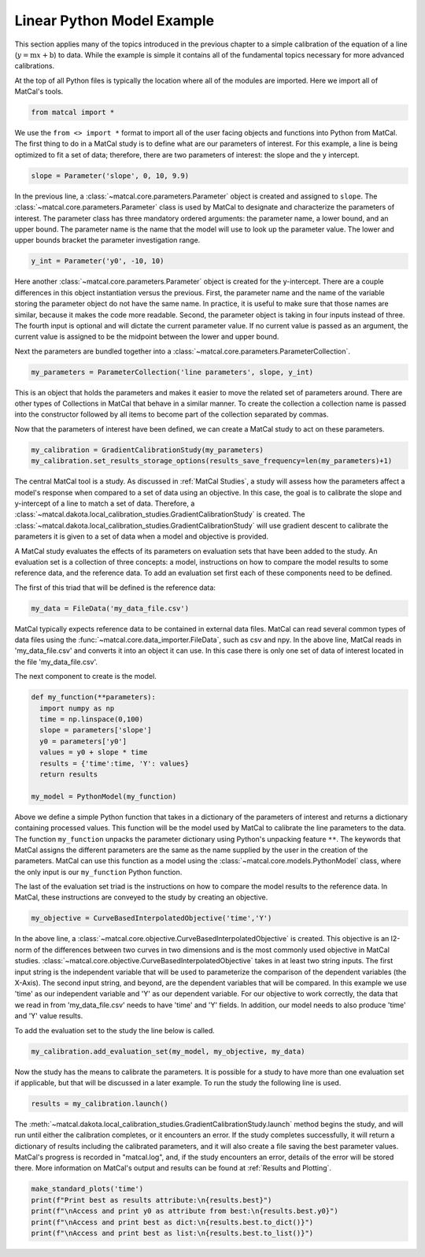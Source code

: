 
.. DO NOT EDIT.
.. THIS FILE WAS AUTOMATICALLY GENERATED BY SPHINX-GALLERY.
.. TO MAKE CHANGES, EDIT THE SOURCE PYTHON FILE:
.. "introduction_examples/plot_basic_example_walk_through.py"
.. LINE NUMBERS ARE GIVEN BELOW.

.. only:: html

    .. note::
        :class: sphx-glr-download-link-note

        :ref:`Go to the end <sphx_glr_download_introduction_examples_plot_basic_example_walk_through.py>`
        to download the full example code.

.. rst-class:: sphx-glr-example-title

.. _sphx_glr_introduction_examples_plot_basic_example_walk_through.py:


Linear Python Model Example
==================================

This section applies many of the topics introduced in the previous chapter 
to a simple calibration of 
the equation of a line (:math:`y=\text{m}x+\text{b}`) to data.
While the example is simple it contains all of the fundamental topics necessary 
for more advanced calibrations. 

At the top of all Python files is typically the location where all of the
modules are imported. Here 
we import all of MatCal's tools. 

.. GENERATED FROM PYTHON SOURCE LINES 15-18

.. code-block:: Python


    from matcal import *








.. GENERATED FROM PYTHON SOURCE LINES 19-25

We use the ``from <> import *`` format to import all of the user facing 
objects and functions into Python from MatCal. 
The first thing to do in a MatCal study is to define what are our 
parameters of interest. 
For this example, a line is being optimized to fit a set of data; therefore, 
there are two parameters of interest: the slope and the y intercept.

.. GENERATED FROM PYTHON SOURCE LINES 27-28

.. code-block:: Python

    slope = Parameter('slope', 0, 10, 9.9)







.. GENERATED FROM PYTHON SOURCE LINES 29-38

In the previous line, a :class:`~matcal.core.parameters.Parameter` object 
is created and assigned to ``slope``.
The :class:`~matcal.core.parameters.Parameter` class is used by MatCal to 
designate and characterize the parameters of interest. 
The parameter  class has three mandatory ordered arguments: the parameter 
name, a lower bound, and an upper bound. 
The parameter name is the name that the model will use to look up the 
parameter value. 
The lower and upper bounds bracket the parameter investigation range. 

.. GENERATED FROM PYTHON SOURCE LINES 38-40

.. code-block:: Python


    y_int = Parameter('y0', -10, 10)







.. GENERATED FROM PYTHON SOURCE LINES 41-56

Here another :class:`~matcal.core.parameters.Parameter` object is 
created for the y-intercept. 
There are a couple differences in this object instantiation versus 
the previous.
First, the parameter name and the name of the variable storing the 
parameter object do not have the same name. 
In practice, it is useful to make sure that those names are similar, 
because it makes the code more readable. 
Second, the parameter object is taking in four inputs instead of three. 
The fourth input is optional and will dictate the current parameter value. 
If no current value is passed as an argument, the current value is assigned 
to be the midpoint between the lower and upper bound.

Next the parameters are bundled together into
a :class:`~matcal.core.parameters.ParameterCollection`.

.. GENERATED FROM PYTHON SOURCE LINES 56-57

.. code-block:: Python

    my_parameters = ParameterCollection('line parameters', slope, y_int)







.. GENERATED FROM PYTHON SOURCE LINES 58-66

This is an object that holds the parameters and makes it easier to 
move the related set of parameters around. There are other types of 
Collections in MatCal that behave in a similar manner. 
To create the collection a collection name is passed into the constructor 
followed by all items to become part of the collection separated by commas.

Now that the parameters of interest have been defined, we can create a 
MatCal study to act on these parameters. 

.. GENERATED FROM PYTHON SOURCE LINES 66-69

.. code-block:: Python

    my_calibration = GradientCalibrationStudy(my_parameters)
    my_calibration.set_results_storage_options(results_save_frequency=len(my_parameters)+1)








.. GENERATED FROM PYTHON SOURCE LINES 70-88

The central MatCal tool is a study. As discussed in :ref:`MatCal Studies`, 
a study will assess how the parameters 
affect a model's response when compared to a set of data using an objective. 
In this case, the goal is to calibrate the slope and y-intercept of a line 
to match a set of data. Therefore, 
a :class:`~matcal.dakota.local_calibration_studies.GradientCalibrationStudy`
is created. The :class:`~matcal.dakota.local_calibration_studies.GradientCalibrationStudy`
will use gradient descent to calibrate the parameters it is given to a set of 
data when a model and objective is provided. 

A MatCal study evaluates the effects of its parameters on evaluation sets that 
have been added to the study. 
An evaluation set is a collection of three concepts: a model, instructions on how 
to compare the model results to some reference data, 
and the reference data. 
To add an evaluation set first each of these components need to be defined.

The first of this triad that will be defined is the reference data:

.. GENERATED FROM PYTHON SOURCE LINES 88-91

.. code-block:: Python


    my_data = FileData('my_data_file.csv')








.. GENERATED FROM PYTHON SOURCE LINES 92-101

MatCal typically expects reference data to be contained in external data files. 
MatCal can read several common types of data files using the 
:func:`~matcal.core.data_importer.FileData`, such as csv and npy.
In the above line, MatCal reads in 'my_data_file.csv' and converts it 
into an object it can use.  
In this case there is only one set of data of interest located in the 
file 'my_data_file.csv'.

The next component to create is the model. 

.. GENERATED FROM PYTHON SOURCE LINES 101-113

.. code-block:: Python


    def my_function(**parameters):
      import numpy as np
      time = np.linspace(0,100)
      slope = parameters['slope']
      y0 = parameters['y0']
      values = y0 + slope * time
      results = {'time':time, 'Y': values}
      return results

    my_model = PythonModel(my_function)








.. GENERATED FROM PYTHON SOURCE LINES 114-130

Above we define a simple Python function that takes in a dictionary of the 
parameters of interest and returns a dictionary containing processed values.
This function will be the model used by MatCal to calibrate the line 
parameters to the data. 
The function ``my_function`` unpacks the parameter dictionary using 
Python's unpacking feature ``**``.
The keywords that MatCal assigns the different parameters are the same as the 
name supplied by the user in the creation of the parameters. 
MatCal can use this function as a model using the 
:class:`~matcal.core.models.PythonModel` class, where the 
only input is our ``my_function`` Python function. 

The last of the evaluation set triad is the instructions on how to 
compare the model results to the reference data. 
In MatCal, these instructions are conveyed to the study by creating an 
objective. 

.. GENERATED FROM PYTHON SOURCE LINES 130-133

.. code-block:: Python


    my_objective = CurveBasedInterpolatedObjective('time','Y')








.. GENERATED FROM PYTHON SOURCE LINES 134-151

In the above line, a 
:class:`~matcal.core.objective.CurveBasedInterpolatedObjective` is created. 
This objective is an l2-norm of the differences between two curves in two dimensions 
and is the most commonly used objective in MatCal studies. 
:class:`~matcal.core.objective.CurveBasedInterpolatedObjective` takes 
in at least two string inputs. 
The first input string is the independent variable that will be used 
to parameterize the comparison of the dependent variables (the X-Axis). 
The second input string, and beyond, are the dependent variables that will 
be compared. In this example we use 'time' as our independent variable 
and 'Y' as our dependent variable. 
For our objective to work correctly, the data that we read in from 
'my_data_file.csv' needs to have 'time' and 'Y' fields. In addition, 
our model needs to also produce 
'time' and 'Y' value results. 

To add the evaluation set to the study the line below is called.

.. GENERATED FROM PYTHON SOURCE LINES 151-153

.. code-block:: Python

    my_calibration.add_evaluation_set(my_model, my_objective, my_data)








.. GENERATED FROM PYTHON SOURCE LINES 154-158

Now the study has the means to calibrate the parameters. It is possible for a 
study to have more than one evaluation set if applicable, but that will 
be discussed in a later example. 
To run the study the following line is used. 

.. GENERATED FROM PYTHON SOURCE LINES 158-160

.. code-block:: Python

    results = my_calibration.launch()








.. GENERATED FROM PYTHON SOURCE LINES 161-171

The :meth:`~matcal.dakota.local_calibration_studies.GradientCalibrationStudy.launch` 
method begins the study, and will run until either the calibration completes, 
or it encounters an error. 
If the study completes successfully, it will return a dictionary of results 
including the calibrated parameters, and it will also create a file 
saving the best parameter values.
MatCal's progress is recorded in "matcal.log", and, if the study encounters 
an error, details of the error will be stored there. More information 
on MatCal's output and results 
can be found at :ref:`Results and Plotting`.

.. GENERATED FROM PYTHON SOURCE LINES 171-176

.. code-block:: Python

    make_standard_plots('time')
    print(f"Print best as results attribute:\n{results.best}")
    print(f"\nAccess and print y0 as attribute from best:\n{results.best.y0}")
    print(f"\nAccess and print best as dict:\n{results.best.to_dict()}")
    print(f"\nAccess and print best as list:\n{results.best.to_list()}")



.. rst-class:: sphx-glr-horizontal


    *

      .. image-sg:: /introduction_examples/images/sphx_glr_plot_basic_example_walk_through_001.png
         :alt: plot basic example walk through
         :srcset: /introduction_examples/images/sphx_glr_plot_basic_example_walk_through_001.png
         :class: sphx-glr-multi-img

    *

      .. image-sg:: /introduction_examples/images/sphx_glr_plot_basic_example_walk_through_002.png
         :alt: plot basic example walk through
         :srcset: /introduction_examples/images/sphx_glr_plot_basic_example_walk_through_002.png
         :class: sphx-glr-multi-img

    *

      .. image-sg:: /introduction_examples/images/sphx_glr_plot_basic_example_walk_through_003.png
         :alt: plot basic example walk through
         :srcset: /introduction_examples/images/sphx_glr_plot_basic_example_walk_through_003.png
         :class: sphx-glr-multi-img


.. rst-class:: sphx-glr-script-out

 .. code-block:: none

    Print best as results attribute:
    slope: 5.0
    y0: 4.0

    Access and print y0 as attribute from best:
    4.0

    Access and print best as dict:
    OrderedDict([('slope', 5.0), ('y0', 4.0)])

    Access and print best as list:
    [5.0, 4.0]





.. rst-class:: sphx-glr-timing

   **Total running time of the script:** (0 minutes 8.479 seconds)


.. _sphx_glr_download_introduction_examples_plot_basic_example_walk_through.py:

.. only:: html

  .. container:: sphx-glr-footer sphx-glr-footer-example

    .. container:: sphx-glr-download sphx-glr-download-jupyter

      :download:`Download Jupyter notebook: plot_basic_example_walk_through.ipynb <plot_basic_example_walk_through.ipynb>`

    .. container:: sphx-glr-download sphx-glr-download-python

      :download:`Download Python source code: plot_basic_example_walk_through.py <plot_basic_example_walk_through.py>`

    .. container:: sphx-glr-download sphx-glr-download-zip

      :download:`Download zipped: plot_basic_example_walk_through.zip <plot_basic_example_walk_through.zip>`


.. only:: html

 .. rst-class:: sphx-glr-signature

    `Gallery generated by Sphinx-Gallery <https://sphinx-gallery.github.io>`_
